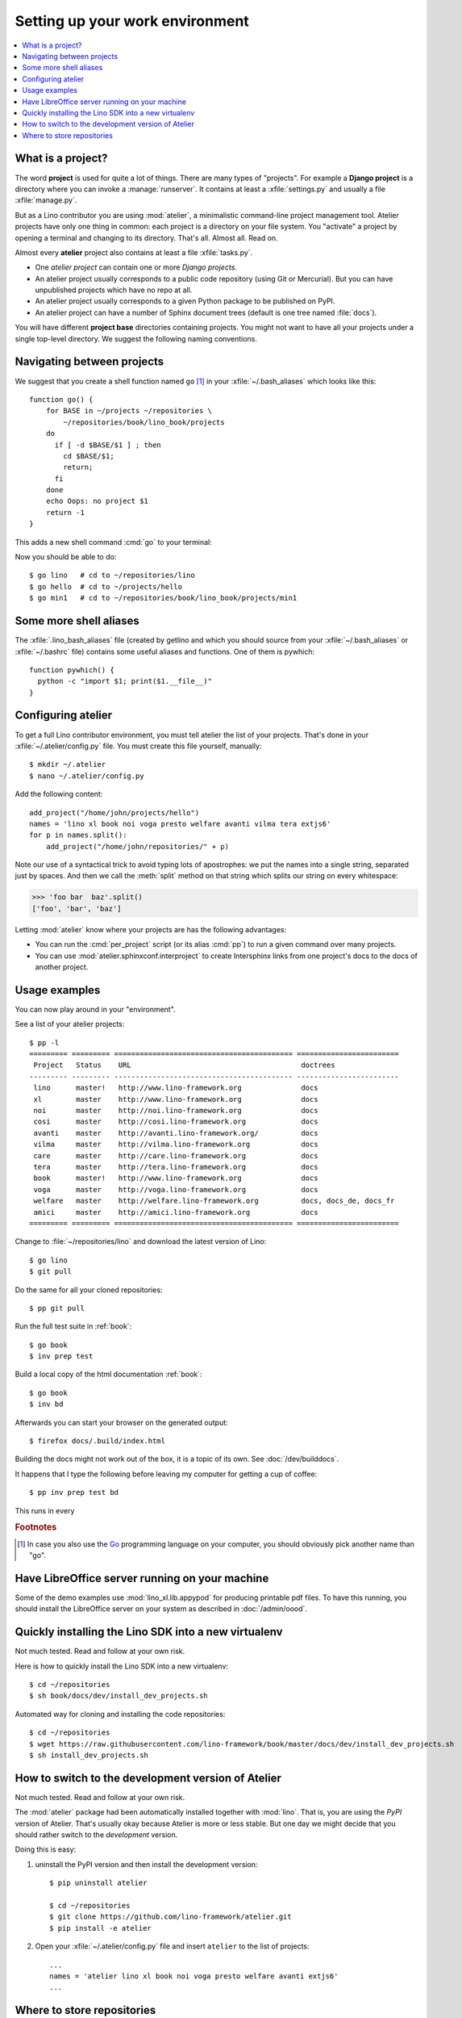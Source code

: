 .. _dev.setup:
.. _dev.env:

================================
Setting up your work environment
================================

.. contents::
    :depth: 1
    :local:


What is a project?
==================

The word **project** is used for quite a lot of things. There are many types of
"projects".  For example a **Django project** is a directory where you can
invoke a :manage:`runserver`.  It contains at least a :xfile:`settings.py` and
usually a file :xfile:`manage.py`.

But as a Lino contributor you are using :mod:`atelier`, a minimalistic
command-line project management tool. Atelier projects have only one thing in
common: each project is a directory on your file system.  You "activate" a
project by opening a terminal and changing to its directory. That's all. Almost
all. Read on.

Almost every **atelier**  project also contains at least a file
:xfile:`tasks.py`.

- One *atelier project* can contain one or more *Django projects*.
- An atelier project usually corresponds to a public code repository
  (using Git or Mercurial). But you can have unpublished projects
  which have no repo at all.
- An atelier project usually corresponds to a given Python package to
  be published on PyPI.
- An atelier project can have a number of Sphinx document trees
  (default is one tree named :file:`docs`).

You will have different **project base** directories containing projects. You
might not want to have all your projects under a single top-level directory. We
suggest the following naming conventions.


.. xfile:: ~/projects

    :xfile:`~/projects/` is the base directory for every new project of
    which *you* are the author. You created this directory in
    :doc:`/dev/hello/index`, and ``hello`` is your first local
    project.

.. xfile:: ~/lino/env/repositories/book/lino_book/projects

    The Lino Book comes with a set of Django demo projects maintained
    by the Lino team.  For example, ``min1`` is one of the Django
    projects included in the ``book`` project.


Navigating between projects
===========================

We suggest that you create a shell function named ``go`` [#f1]_ in
your :xfile:`~/.bash_aliases` which looks like this::

    function go() {
        for BASE in ~/projects ~/repositories \
            ~/repositories/book/lino_book/projects
        do
          if [ -d $BASE/$1 ] ; then
            cd $BASE/$1;
            return;
          fi
        done
        echo Oops: no project $1
        return -1
    }

This adds a new shell command :cmd:`go` to your terminal:

.. command:: go

    Shortcut to :cmd:`cd` to one of your local project directories.

Now you should be able to do::

  $ go lino   # cd to ~/repositories/lino
  $ go hello  # cd to ~/projects/hello
  $ go min1   # cd to ~/repositories/book/lino_book/projects/min1


Some more shell aliases
=======================

The :xfile:`.lino_bash_aliases` file  (created by getlino and which you should
source from your :xfile:`~/.bash_aliases` or :xfile:`~/.bashrc` file) contains
some useful aliases and functions. One of them is pywhich::

    function pywhich() {
      python -c "import $1; print($1.__file__)"
    }

.. command:: pywhich

    Shortcut to quickly show where the source code of a Python module
    is coming from.

    This is useful e.g. when you are having troubles with your virtual
    environments.


.. We chose ``env`` for our environment. You are free to choose any
   other name for your new environment, but we recommend this
   convention because it is being used also on production servers.
   Note that :xfile:`env` might be a *symbolic-link* pointing to some
   shared environment folder.

Configuring atelier
===================

To get a full Lino contributor environment, you must tell atelier the list of
your projects. That's done in your :xfile:`~/.atelier/config.py` file. You must
create this file yourself, manually::

  $ mkdir ~/.atelier
  $ nano ~/.atelier/config.py

Add the following content::

     add_project("/home/john/projects/hello")
     names = 'lino xl book noi voga presto welfare avanti vilma tera extjs6'
     for p in names.split():
         add_project("/home/john/repositories/" + p)

Note our use of a syntactical trick to avoid typing lots of
apostrophes: we put the names into a single string, separated just by
spaces. And then we call the :meth:`split` method on that string which
splits our string on every whitespace:

>>> 'foo bar  baz'.split()
['foo', 'bar', 'baz']

Letting :mod:`atelier` know where your projects are has the following
advantages:

- You can run the :cmd:`per_project` script (or its alias :cmd:`pp`)
  to run a given command over many projects.

- You can use :mod:`atelier.sphinxconf.interproject` to create
  Intersphinx links from one project's docs to the docs of another
  project.


Usage examples
==============

You can now play around in your "environment".

See a list of your atelier projects::

    $ pp -l
    ========= ========= ========================================== ========================
     Project   Status    URL                                        doctrees
    --------- --------- ------------------------------------------ ------------------------
     lino      master!   http://www.lino-framework.org              docs
     xl        master    http://www.lino-framework.org              docs
     noi       master    http://noi.lino-framework.org              docs
     cosi      master    http://cosi.lino-framework.org             docs
     avanti    master    http://avanti.lino-framework.org/          docs
     vilma     master    http://vilma.lino-framework.org            docs
     care      master    http://care.lino-framework.org             docs
     tera      master    http://tera.lino-framework.org             docs
     book      master!   http://www.lino-framework.org              docs
     voga      master    http://voga.lino-framework.org             docs
     welfare   master    http://welfare.lino-framework.org          docs, docs_de, docs_fr
     amici     master    http://amici.lino-framework.org            docs
    ========= ========= ========================================== ========================


Change to :file:`~/repositories/lino` and download the latest version
of Lino::

  $ go lino
  $ git pull

Do the same for all your cloned repositories::

  $ pp git pull

Run the full test suite in :ref:`book`::

  $ go book
  $ inv prep test

Build a local copy of the html documentation :ref:`book`::

  $ go book
  $ inv bd

Afterwards you can start your browser on the generated output::

  $ firefox docs/.build/index.html

Building the docs might not work out of the box, it is a topic of its own.  See
:doc:`/dev/builddocs`.

It happens that I type the following before leaving my computer for
getting a cup of coffee::

  $ pp inv prep test bd


This runs in every

.. rubric:: Footnotes

.. [#f1] In case you also use the `Go <https://golang.org/>`_
         programming language on your computer, you should obviously
         pick another name than "go".


Have LibreOffice server running on your machine
===============================================

Some of the demo examples use :mod:`lino_xl.lib.appypod` for producing
printable pdf files.  To have this running, you should install the
LibreOffice server on your system as described in :doc:`/admin/oood`.


Quickly installing the Lino SDK into a new virtualenv
=====================================================


.. xfile:: install_dev_projects.sh

Not much tested. Read and follow at your own risk.

Here is how to quickly install the Lino SDK into a new virtualenv::

  $ cd ~/repositories
  $ sh book/docs/dev/install_dev_projects.sh

Automated way for cloning and installing the code repositories::

  $ cd ~/repositories
  $ wget https://raw.githubusercontent.com/lino-framework/book/master/docs/dev/install_dev_projects.sh
  $ sh install_dev_projects.sh


How to switch to the development version of Atelier
===================================================

Not much tested. Read and follow at your own risk.

The :mod:`atelier` package had been automatically installed together
with :mod:`lino`. That is, you are using the *PyPI* version of
Atelier.  That's usually okay because Atelier is more or less
stable. But one day we might decide that you should rather switch to
the *development* version.

Doing this is easy:

1. uninstall the PyPI version and then install the development
   version::

    $ pip uninstall atelier

    $ cd ~/repositories
    $ git clone https://github.com/lino-framework/atelier.git
    $ pip install -e atelier

2. Open your :xfile:`~/.atelier/config.py`
   file and insert ``atelier`` to the list of projects::

     ...
     names = 'atelier lino xl book noi voga presto welfare avanti extjs6'
     ...




Where to store repositories
===========================

.. xfile:: repositories

    A :file:`repositories` directory is a collection of code repositories of
    projects for which we cloned a copy.

    In a developer environment, this is  :file:`~/lino/env/repositories`
    (created by getlino in :ref:`lino.dev.install`).
